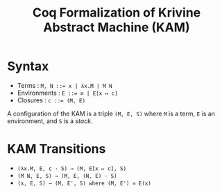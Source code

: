#+title: Coq Formalization of Krivine Abstract Machine (KAM)

* Syntax
- Terms : ~M, N ::= x | λx.M | M N~
- Environments : ~E ::= ∅ | E[x ↦ c]~
- Closures : ~c ::= (M, E)~

A configuration of the KAM is a triple ~(M, E, S)~ where ~M~ is a term, ~E~ is an environment, and ~S~ is a /stack/.

* KAM Transitions
- ~(λx.M, E, c · S) → (M, E[x ↦ c], S)~
- ~(M N, E, S) → (M, E, (N, E) · S)~
- ~(x, E, S) → (M, E', S) where (M, E') ≃ E(x)~
